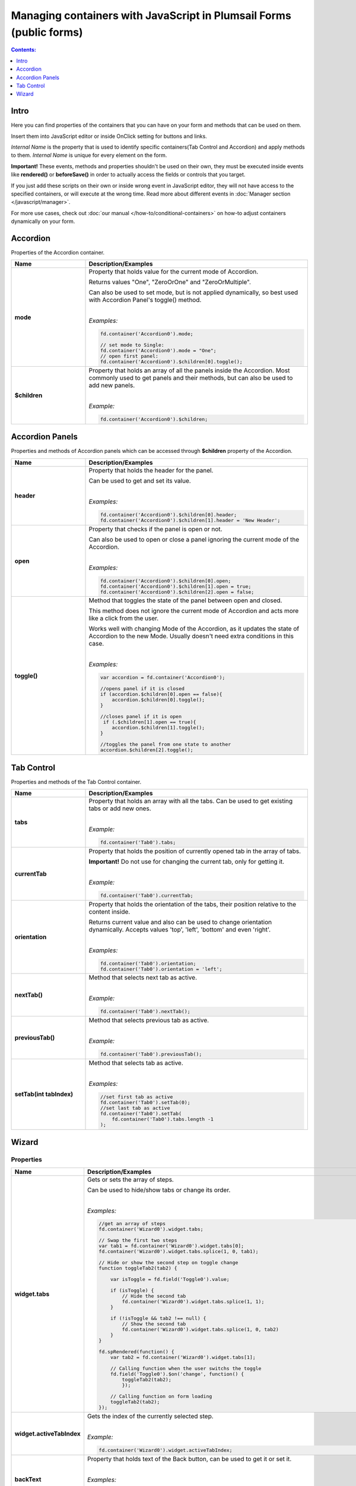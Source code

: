 Managing containers with JavaScript in Plumsail Forms (public forms)
==========================================================================================

.. contents:: Contents:
 :local:
 :depth: 1
 
Intro
--------------------------------------------------
Here you can find properties of the containers that you can have on your form and methods that can be used on them. 

Insert them into JavaScript editor or inside OnClick setting for buttons and links.

*Internal Name* is the property that is used to identify specific containers(Tab Control and Accordion) and apply methods to them. 
*Internal Name* is unique for every element on the form.

**Important!** These events, methods and properties shouldn't be used on their own, they must be executed inside events 
like **rendered()** or **beforeSave()** in order to actually access the fields or controls that you target.

If you just add these scripts on their own or inside wrong event in JavaScript editor,
they will not have access to the specified containers, or will execute at the wrong time.
Read more about different events in :doc:`Manager section </javascript/manager>`.

For more use cases, check out :doc:`our manual </how-to/conditional-containers>` on how-to adjust containers dynamically on your form.

Accordion
--------------------------------------------------
Properties of the Accordion container.

.. list-table::
    :header-rows: 1
    :widths: 10 30
        
    *   -   Name
        -   Description/Examples

    *   -   **mode**
        -   Property that holds value for the current mode of Accordion.

            Returns values "One", "ZeroOrOne" and "ZeroOrMultiple".

            Can also be used to set mode, but is not applied dynamically, so best used with Accordion Panel's toggle() method.
            
            |

            *Examples:*
            
            .. code-block:: javascript

                fd.container('Accordion0').mode;
                
                // set mode to Single:
                fd.container('Accordion0').mode = "One";
                // open first panel:
                fd.container('Accordion0').$children[0].toggle(); 

    *   -   **$children**
        -   Property that holds an array of all the panels inside the Accordion.
            Most commonly used to get panels and their methods, but can also be used to add new panels.
            
            |

            *Example:*
            
            .. code-block:: javascript

                fd.container('Accordion0').$children;

Accordion Panels
--------------------------------------------------
Properties and methods of Accordion panels which can be accessed through **$children** property of the Accordion.

.. list-table::
    :header-rows: 1
    :widths: 10 30
        
    *   -   Name
        -   Description/Examples

    *   -   **header**
        -   Property that holds the header for the panel.

            Can be used to get and set its value.
            
            |

            *Examples:*
            
            .. code-block:: javascript

                fd.container('Accordion0').$children[0].header;
                fd.container('Accordion0').$children[1].header = 'New Header';
    
    *   -   **open**
        -   Property that checks if the panel is open or not.

            Can also be used to open or close a panel ignoring the current mode of the Accordion.
            
            |

            *Examples:*
            
            .. code-block:: javascript

                fd.container('Accordion0').$children[0].open;
                fd.container('Accordion0').$children[1].open = true;
                fd.container('Accordion0').$children[2].open = false;

    *   -   **toggle()**
        -   Method that toggles the state of the panel between open and closed.

            This method does not ignore the current mode of Accordion and acts more like a click from the user.

            Works well with changing Mode of the Accordion, as it updates the state of Accordion to the new Mode.
            Usually doesn't need extra conditions in this case.
            
            |

            *Examples:*
            
            .. code-block:: javascript
                
                var accordion = fd.container('Accordion0');

                //opens panel if it is closed
                if (accordion.$children[0].open == false){
                    accordion.$children[0].toggle();
                }

                //closes panel if it is open
                 if (.$children[1].open == true){
                    accordion.$children[1].toggle();
                }
                
                //toggles the panel from one state to another
                accordion.$children[2].toggle();

Tab Control
--------------------------------------------------
Properties and methods of the Tab Control container.

.. list-table::
    :header-rows: 1
    :widths: 10 30
        
    *   -   Name
        -   Description/Examples
    
    *   -   **tabs**
        -   Property that holds an array with all the tabs.
            Can be used to get existing tabs or add new ones.
            
            |

            *Example:*
            
            .. code-block:: javascript

                fd.container('Tab0').tabs;
                
    *   -   **currentTab**
        -   Property that holds the position of currently opened tab in the array of tabs. 

            **Important!** Do not use for changing the current tab, only for getting it.
            
            |

            *Example:*
            
            .. code-block:: javascript

                fd.container('Tab0').currentTab;

    *   -   **orientation**
        -   Property that holds the orientation of the tabs, their position relative to the content inside.

            Returns current value and also can be used to change orientation dynamically.
            Accepts values 'top', 'left', 'bottom' and even 'right'.
            
            |

            *Examples:*
            
            .. code-block:: javascript

                fd.container('Tab0').orientation;
                fd.container('Tab0').orientation = 'left';
    
    *   -   **nextTab()**
        -   Method that selects next tab as active.
            
            |

            *Example:*
            
            .. code-block:: javascript

                fd.container('Tab0').nextTab();

    *   -   **previousTab()**
        -   Method that selects previous tab as active.
            
            |

            *Example:*
            
            .. code-block:: javascript

                fd.container('Tab0').previousTab();

    *   -   **setTab(int tabIndex)**
        -   Method that selects tab as active.
            
            |

            *Examples:*
            
            .. code-block:: javascript

                //set first tab as active
                fd.container('Tab0').setTab(0);
                //set last tab as active 
                fd.container('Tab0').setTab(
                    fd.container('Tab0').tabs.length -1
                );

Wizard
--------------------------------------------------

Properties 
""""""""""""""""""""""""""""""""""""

.. list-table::
    :header-rows: 1
    :widths: 10 30
        
    *   -   Name
        -   Description/Examples

    *   -   **widget.tabs**
        -   Gets or sets the array of steps.

            Can be used to hide/show tabs or change its order. 

            |

            *Examples:*

            .. code-block:: javascript  

                //get an array of steps 
                fd.container('Wizard0').widget.tabs;

                // Swap the first two steps  
                var tab1 = fd.container('Wizard0').widget.tabs[0]; 
                fd.container('Wizard0').widget.tabs.splice(1, 0, tab1);

                // Hide or show the second step on toggle change  
                function toggleTab2(tab2) {  

                    var isToggle = fd.field('Toggle0').value;  

                    if (isToggle) {
                        // Hide the second tab
                        fd.container('Wizard0').widget.tabs.splice(1, 1);
                    }  

                    if (!isToggle && tab2 !== null) {
                        // Show the second tab 
                        fd.container('Wizard0').widget.tabs.splice(1, 0, tab2)
                    }  
                }  
                
                fd.spRendered(function() {
                    var tab2 = fd.container('Wizard0').widget.tabs[1];
                    
                    // Calling function when the user switchs the toggle
                    fd.field('Toggle0').$on('change', function() { 
                        toggleTab2(tab2); 
                        }); 
                        
                    // Calling function on form loading
                    toggleTab2(tab2);
                });             

    *   -   **widget.activeTabIndex**
        -   Gets the index of the currently selected step.
            
            |

            *Example:*

            .. code-block:: javascript

                fd.container('Wizard0').widget.activeTabIndex; 

    *   -   **backText**
        -   Property that holds text of the Back button, can be used to get it or set it.
            
            |

            *Examples:*
            
            .. code-block:: javascript

                fd.container('Wizard0').backText;
                fd.container('Wizard0').backText = 'Return';

    *   -   **finishText**
        -   Property that holds text of the Finish button, can be used to get it or set it.
            
            |

            *Examples:*
            
            .. code-block:: javascript

                fd.container('Wizard0').finishText;
                fd.container('Wizard0').finishText = 'Submit';

    *   -   **nextText**
        -   Property that holds text of the Next button, can be used to get it or set it.
            
            |

            *Examples:*
            
            .. code-block:: javascript

                fd.container('Wizard0').nextText;
                fd.container('Wizard0').nextText = 'Forward';
    *   -   **shape**
        -   Property that holds the Shape of the UI icons, can be used to get it or set it.

            If the value set is incorrect, shape reverts to Circle.
            
            |

            *Examples:*
            
            .. code-block:: javascript

                fd.container('Wizard0').shape;
                fd.container('Wizard0').shape = 'circle';
                fd.container('Wizard0').shape = 'square';
                fd.container('Wizard0').shape = 'tab';

    *   -   **steps**
        -   Property that holds an array of the titles for each step, can be used to get it or set them.
            
            |

            *Examples:*
            
            .. code-block:: javascript

                fd.container('Wizard0').steps;
                fd.container('Wizard0').steps = ['Step 1', 'Step 2', 'Step 3'];

    *   -   **icons**
        -   Property that holds an array of |Microsoft Fabric Icons| for each step, can be used to get it or set them.

            By default each step is represented by a number, but this can be changed.
            
            |

            *Examples:*
            
            .. code-block:: javascript

                fd.container('Wizard0').icons;
                fd.container('Wizard0').icons = ['BoxCheckmarkSolid', 'BoxAdditionSolid', 'BranchSearch'];

Methods
""""""""""""""""""""""""""""""""""""

.. list-table::
    :header-rows: 1
    :widths: 10 30
        
    *   -   Name
        -   Description/Examples

    *   -   **widget.activateAll()**
        -   Activates all steps as if the user went through all steps.
            Doesn't trigger validation 

            |

            *Example:*

            .. code-block:: javascript

                fd.container('Wizard0').widget.activateAll(); 

    *   -   **widget.navigateToTab(tabIndex)**
        -   Opens a specific step. The step must be activated. 
            Triggers validation. 

            |

            *Example:*

            .. code-block:: javascript

                //opens the second step 
                fd.container('Wizard0').widget.navigateToTab(1);  

    *   -   **widget.changeTab(oldIndex, newIndex)**
        -   Navigates from one step to another.
            Doesn't trigger validation 

            |

            *Example:*

            .. code-block:: javascript

                //opens  the third step 
                fd.container('Wizard0').widget.changeTab(0,2);  

Events
""""""""""""""""""""""""""""""""""""

.. list-table::
    :header-rows: 1
    :widths: 10 30
        
    *   -   Name
        -   Description/Examples

    *   -   **update:startIndex**
        -   An event that is raised when a user switches between steps.
            
            |

            *Example:*

            .. code-block:: javascript

                //if on step 0, go directly to 2, skipping step 1
                fd.container("Wizard0").widget.$on("update:startIndex", function() {
                    if (fd.container("Wizard0").widget.activeTabIndex == 0){
                        window.setTimeout(function() {
                            fd.container("Wizard0").widget.navigateToTab(2)}, 100)
                    }
                })

    *   -   **on-complete**
        -   An event that is raised when a user finishes the wizard steps.
            
            |

            *Example:*

            .. code-block:: javascript

                fd.container("Wizard0").widget.$on("on-complete", function() {  
                    alert('Wizard steps are completed!'); 
                })

.. |Microsoft Fabric Icons| raw:: html

    <a href="https://developer.microsoft.com/en-us/fabric#/styles/icons" target="_blank">Microsoft Fabric Icons</a>